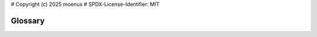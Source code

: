 # Copyright (c) 2025 moenus
# SPDX-License-Identifier: MIT

Glossary
========

.. glossary::

    **YAML**
      "YAML Ain't Markup Language", a human-readable data serialization format
      commonly used for configuration files.

    **JSON**
        A human-readable data serialization format

    **securestore file**
        File for storing encrypted secrets (Format JSON)

    **configuration file** 
        File for storing the configuration values to be used (Format YAML)

    **configuration definition file**
        File providing configuration definitions (Format YAML)

